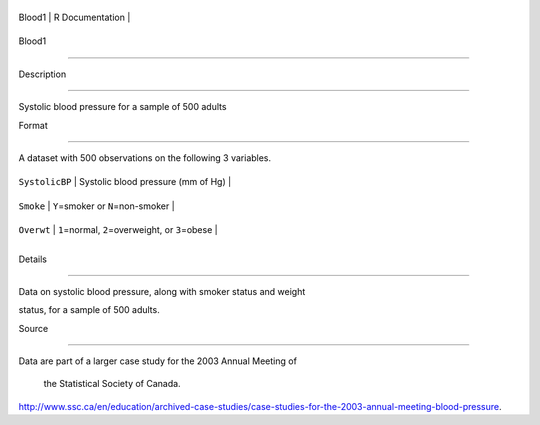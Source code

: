 +----------+-------------------+
| Blood1   | R Documentation   |
+----------+-------------------+

Blood1
------

Description
~~~~~~~~~~~

Systolic blood pressure for a sample of 500 adults

Format
~~~~~~

A dataset with 500 observations on the following 3 variables.

+------------------+--------------------------------------------------------+
| ``SystolicBP``   | Systolic blood pressure (mm of Hg)                     |
+------------------+--------------------------------------------------------+
| ``Smoke``        | ``Y``\ =smoker or ``N``\ =non-smoker                   |
+------------------+--------------------------------------------------------+
| ``Overwt``       | ``1``\ =normal, ``2``\ =overweight, or ``3``\ =obese   |
+------------------+--------------------------------------------------------+
+------------------+--------------------------------------------------------+

Details
~~~~~~~

Data on systolic blood pressure, along with smoker status and weight
status, for a sample of 500 adults.

Source
~~~~~~

| Data are part of a larger case study for the 2003 Annual Meeting of
  the Statistical Society of Canada.
| http://www.ssc.ca/en/education/archived-case-studies/case-studies-for-the-2003-annual-meeting-blood-pressure.
